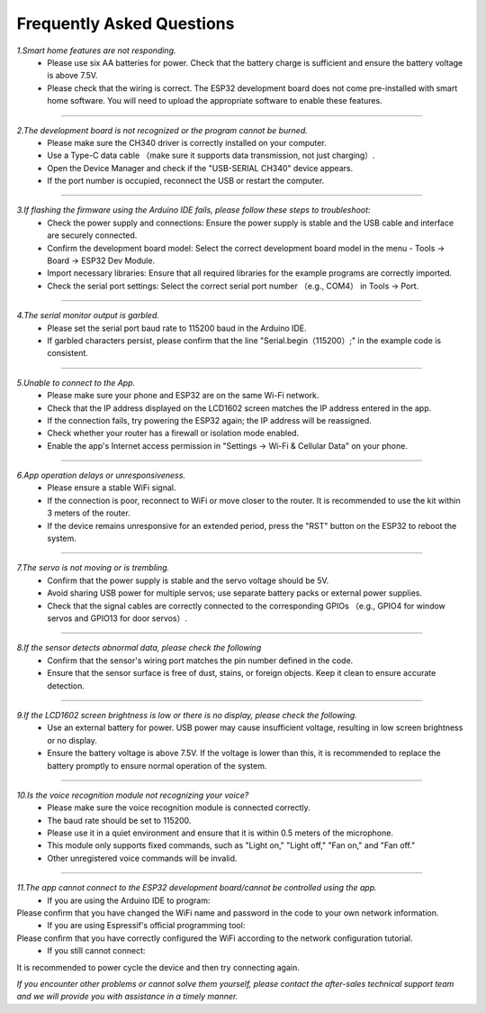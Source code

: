 Frequently Asked Questions
=========================

*1.Smart home features are not responding.*
 - Please use six AA batteries for power. Check that the battery charge is sufficient and ensure the battery voltage is above 7.5V.
 - Please check that the wiring is correct. The ESP32 development board does not come pre-installed with smart home software. You will need to upload the appropriate software to enable these features.
----

*2.The development board is not recognized or the program cannot be burned.*
 - Please make sure the CH340 driver is correctly installed on your computer.
 - Use a Type-C data cable （make sure it supports data transmission, not just charging）.
 - Open the Device Manager and check if the "USB-SERIAL CH340" device appears.
 - If the port number is occupied, reconnect the USB or restart the computer.

----

*3.If flashing the firmware using the Arduino IDE fails, please follow these steps to troubleshoot:*
 - Check the power supply and connections: Ensure the power supply is stable and the USB cable and interface are securely connected.
 - Confirm the development board model: Select the correct development board model in the menu - Tools → Board → ESP32 Dev Module.
 - Import necessary libraries: Ensure that all required libraries for the example programs are correctly imported.
 - Check the serial port settings: Select the correct serial port number （e.g., COM4） in Tools → Port.

----

*4.The serial monitor output is garbled.*
 - Please set the serial port baud rate to 115200 baud in the Arduino IDE.
 - If garbled characters persist, please confirm that the line "Serial.begin（115200）;" in the example code is consistent.

----

*5.Unable to connect to the App.*
 - Please make sure your phone and ESP32 are on the same Wi-Fi network.
 - Check that the IP address displayed on the LCD1602 screen matches the IP address entered in the app.
 - If the connection fails, try powering the ESP32 again; the IP address will be reassigned.
 - Check whether your router has a firewall or isolation mode enabled.
 - Enable the app's Internet access permission in "Settings → Wi-Fi & Cellular Data" on your phone.

----

*6.App operation delays or unresponsiveness.*
 - Please ensure a stable WiFi signal.
 - If the connection is poor, reconnect to WiFi or move closer to the router. It is recommended to use the kit within 3 meters of the router.
 - If the device remains unresponsive for an extended period, press the "RST" button on the ESP32 to reboot the system.

----

*7.The servo is not moving or is trembling.*
 - Confirm that the power supply is stable and the servo voltage should be 5V.
 - Avoid sharing USB power for multiple servos; use separate battery packs or external power supplies.
 - Check that the signal cables are correctly connected to the corresponding GPIOs （e.g., GPIO4 for window servos and GPIO13 for door servos）.

----

*8.If the sensor detects abnormal data, please check the following*
 - Confirm that the sensor's wiring port matches the pin number defined in the code.
 - Ensure that the sensor surface is free of dust, stains, or foreign objects. Keep it clean to ensure accurate detection.

----

*9.If the LCD1602 screen brightness is low or there is no display, please check the following.*
 - Use an external battery for power. USB power may cause insufficient voltage, resulting in low screen brightness or no display.
 - Ensure the battery voltage is above 7.5V. If the voltage is lower than this, it is recommended to replace the battery promptly to ensure normal operation of the system.

----

*10.Is the voice recognition module not recognizing your voice?*
 - Please make sure the voice recognition module is connected correctly.
 - The baud rate should be set to 115200.
 - Please use it in a quiet environment and ensure that it is within 0.5 meters of the microphone.
 - This module only supports fixed commands, such as "Light on," "Light off," "Fan on," and "Fan off."
 - Other unregistered voice commands will be invalid.

----

*11.The app cannot connect to the ESP32 development board/cannot be controlled using the app.*
 - If you are using the Arduino IDE to program:
Please confirm that you have changed the WiFi name and password in the code to your own network information.
 - If you are using Espressif's official programming tool:
Please confirm that you have correctly configured the WiFi according to the network configuration tutorial.
 - If you still cannot connect:
It is recommended to power cycle the device and then try connecting again.

*If you encounter other problems or cannot solve them yourself, please contact the after-sales technical support team and we will provide you with assistance in a timely manner.*